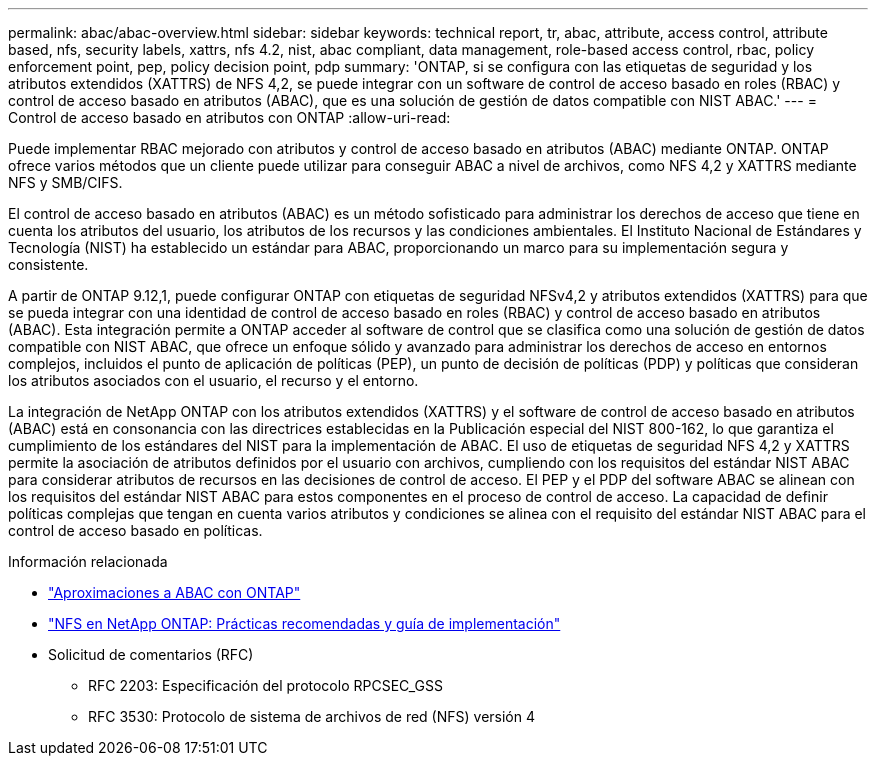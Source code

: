 ---
permalink: abac/abac-overview.html 
sidebar: sidebar 
keywords: technical report, tr, abac, attribute, access control, attribute based, nfs, security labels, xattrs, nfs 4.2, nist, abac compliant, data management, role-based access control, rbac, policy enforcement point, pep, policy decision point, pdp 
summary: 'ONTAP, si se configura con las etiquetas de seguridad y los atributos extendidos (XATTRS) de NFS 4,2, se puede integrar con un software de control de acceso basado en roles (RBAC) y control de acceso basado en atributos (ABAC), que es una solución de gestión de datos compatible con NIST ABAC.' 
---
= Control de acceso basado en atributos con ONTAP
:allow-uri-read: 


[role="lead"]
Puede implementar RBAC mejorado con atributos y control de acceso basado en atributos (ABAC) mediante ONTAP. ONTAP ofrece varios métodos que un cliente puede utilizar para conseguir ABAC a nivel de archivos, como NFS 4,2 y XATTRS mediante NFS y SMB/CIFS.

El control de acceso basado en atributos (ABAC) es un método sofisticado para administrar los derechos de acceso que tiene en cuenta los atributos del usuario, los atributos de los recursos y las condiciones ambientales. El Instituto Nacional de Estándares y Tecnología (NIST) ha establecido un estándar para ABAC, proporcionando un marco para su implementación segura y consistente.

A partir de ONTAP 9.12,1, puede configurar ONTAP con etiquetas de seguridad NFSv4,2 y atributos extendidos (XATTRS) para que se pueda integrar con una identidad de control de acceso basado en roles (RBAC) y control de acceso basado en atributos (ABAC). Esta integración permite a ONTAP acceder al software de control que se clasifica como una solución de gestión de datos compatible con NIST ABAC, que ofrece un enfoque sólido y avanzado para administrar los derechos de acceso en entornos complejos, incluidos el punto de aplicación de políticas (PEP), un punto de decisión de políticas (PDP) y políticas que consideran los atributos asociados con el usuario, el recurso y el entorno.

La integración de NetApp ONTAP con los atributos extendidos (XATTRS) y el software de control de acceso basado en atributos (ABAC) está en consonancia con las directrices establecidas en la Publicación especial del NIST 800-162, lo que garantiza el cumplimiento de los estándares del NIST para la implementación de ABAC. El uso de etiquetas de seguridad NFS 4,2 y XATTRS permite la asociación de atributos definidos por el usuario con archivos, cumpliendo con los requisitos del estándar NIST ABAC para considerar atributos de recursos en las decisiones de control de acceso. El PEP y el PDP del software ABAC se alinean con los requisitos del estándar NIST ABAC para estos componentes en el proceso de control de acceso. La capacidad de definir políticas complejas que tengan en cuenta varios atributos y condiciones se alinea con el requisito del estándar NIST ABAC para el control de acceso basado en políticas.

.Información relacionada
* link:../abac/abac-approaches.html["Aproximaciones a ABAC con ONTAP"]
* link:https://www.netapp.com/media/10720-tr-4067.pdf["NFS en NetApp ONTAP: Prácticas recomendadas y guía de implementación"^]
* Solicitud de comentarios (RFC)
+
** RFC 2203: Especificación del protocolo RPCSEC_GSS
** RFC 3530: Protocolo de sistema de archivos de red (NFS) versión 4



